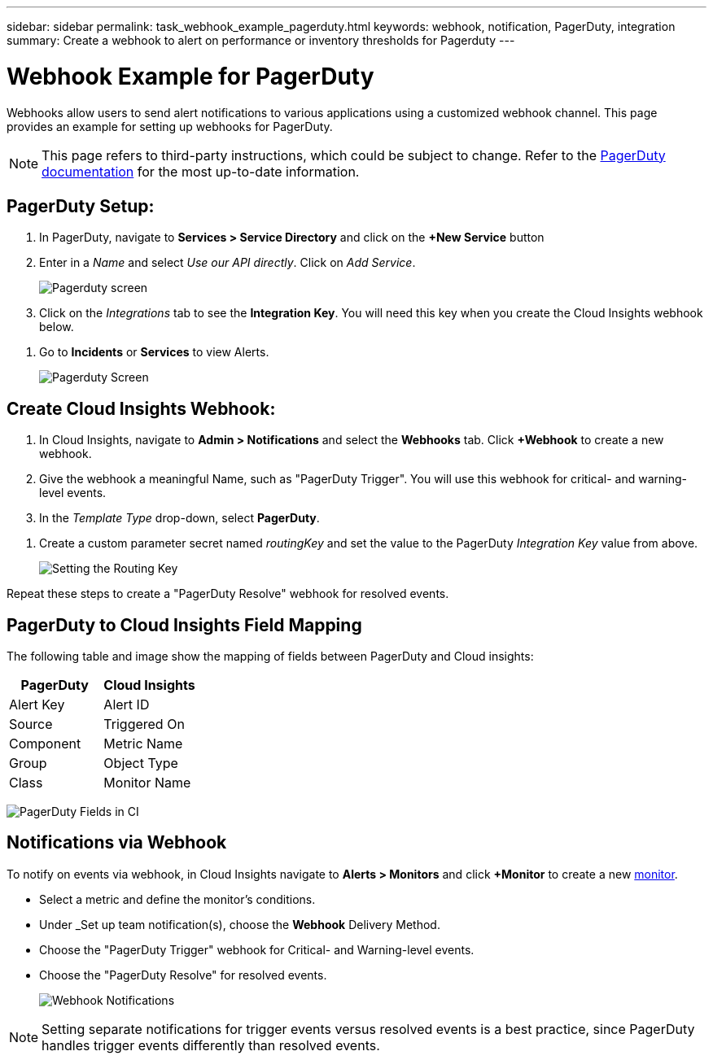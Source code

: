 ---
sidebar: sidebar
permalink: task_webhook_example_pagerduty.html
keywords: webhook, notification, PagerDuty, integration
summary: Create a webhook to alert on performance or inventory thresholds for Pagerduty
---

= Webhook Example for PagerDuty
:hardbreaks:
:toclevels: 1
:nofooter:
:icons: font
:linkattrs:
:imagesdir: ./media/

[.lead]
Webhooks allow users to send alert notifications to various applications using a customized webhook channel. This page provides an example for setting up webhooks for PagerDuty.

NOTE: This page refers to third-party instructions, which could be subject to change. Refer to the link:https://support.pagerduty.com/docs/services-and-integrations[PagerDuty documentation] for the most up-to-date information. 

== PagerDuty Setup:

. In PagerDuty, navigate to *Services > Service Directory* and click on the *+New Service* button​

. Enter in a _Name_ and select _Use our API directly_.  Click on _Add Service_.
+
image:Webhooks_PagerDutyScreen1.png[Pagerduty screen]

. Click on the _Integrations_ tab to see the *Integration Key*. You will need this key when you create the Cloud Insights webhook below. 

//. On the same screen, copy or make note of the *Integration URL* under Alert Events. You will need to enter this into the Cloud Insights webhook configuration.

. Go to *Incidents* or *Services* to view Alerts.
+
image:Webhooks_PagerDutyScreen2.png[Pagerduty Screen]


== Create Cloud Insights Webhook:

. In Cloud Insights, navigate to *Admin > Notifications* and select the *Webhooks* tab. Click *+Webhook* to create a new webhook.

. Give the webhook a meaningful Name, such as "PagerDuty Trigger". You will use this webhook for critical- and warning-level events.

. In the _Template Type_ drop-down, select *PagerDuty*.

//. Enter the PagerDuty Integration URL from above into the _URL_ field.

. Create a custom parameter secret named _routingKey_ and set the value to the PagerDuty _Integration Key_ value from above.
+
image:Webhooks_Custom_Secret_Routing_Key.png[Setting the Routing Key]

Repeat these steps to create a "PagerDuty Resolve" webhook for resolved events.  


== PagerDuty to Cloud Insights Field Mapping

The following table and image show the mapping of fields between PagerDuty and Cloud insights:

[cols="<,<", options="header"]
|===
<|PagerDuty|Cloud Insights

|Alert Key|Alert ID
|Source|Triggered On
|Component|Metric Name
|Group|Object Type
|Class|Monitor Name
|===

image:Webhooks-PagerDuty_Fields.png[PagerDuty Fields in CI]




== Notifications via Webhook

To notify on events via webhook, in Cloud Insights navigate to *Alerts > Monitors* and click *+Monitor* to create a new link:task_create_monitor.html[monitor].

* Select a metric and define the monitor's conditions.

* Under _Set up team notification(s), choose the *Webhook* Delivery Method.

* Choose the "PagerDuty Trigger" webhook for Critical- and Warning-level events.

* Choose the "PagerDuty Resolve" for resolved events.
+
image:Webhooks_Notifications.png[Webhook Notifications]

NOTE: Setting separate notifications for trigger events versus resolved events is a best practice, since PagerDuty handles trigger events differently than resolved events. 

//Additionally, if you would like to create a webhook for Warning-level events as well, create a new webhook and set the Message Body _severity_ to "warning".

//Trigger vs Resolve: Two separate templates.  Resolved alerts are no longer displayed in PagerDuty​






